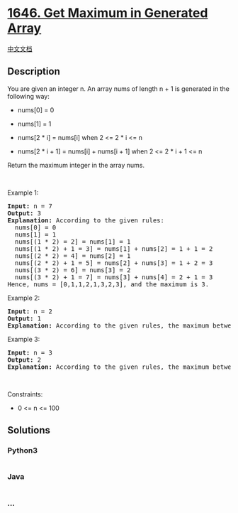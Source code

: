 * [[https://leetcode.com/problems/get-maximum-in-generated-array][1646.
Get Maximum in Generated Array]]
  :PROPERTIES:
  :CUSTOM_ID: get-maximum-in-generated-array
  :END:
[[./solution/1600-1699/1646.Get Maximum in Generated Array/README.org][中文文档]]

** Description
   :PROPERTIES:
   :CUSTOM_ID: description
   :END:

#+begin_html
  <p>
#+end_html

You are given an integer n. An array nums of length n + 1 is generated
in the following way:

#+begin_html
  </p>
#+end_html

#+begin_html
  <ul>
#+end_html

#+begin_html
  <li>
#+end_html

nums[0] = 0

#+begin_html
  </li>
#+end_html

#+begin_html
  <li>
#+end_html

nums[1] = 1

#+begin_html
  </li>
#+end_html

#+begin_html
  <li>
#+end_html

nums[2 * i] = nums[i] when 2 <= 2 * i <= n

#+begin_html
  </li>
#+end_html

#+begin_html
  <li>
#+end_html

nums[2 * i + 1] = nums[i] + nums[i + 1] when 2 <= 2 * i + 1 <= n

#+begin_html
  </li>
#+end_html

#+begin_html
  </ul>
#+end_html

#+begin_html
  <p>
#+end_html

Return the maximum integer in the array nums​​​.

#+begin_html
  </p>
#+end_html

#+begin_html
  <p>
#+end_html

 

#+begin_html
  </p>
#+end_html

#+begin_html
  <p>
#+end_html

Example 1:

#+begin_html
  </p>
#+end_html

#+begin_html
  <pre>
  <strong>Input:</strong> n = 7
  <strong>Output:</strong> 3
  <strong>Explanation:</strong> According to the given rules:
    nums[0] = 0
    nums[1] = 1
    nums[(1 * 2) = 2] = nums[1] = 1
    nums[(1 * 2) + 1 = 3] = nums[1] + nums[2] = 1 + 1 = 2
    nums[(2 * 2) = 4] = nums[2] = 1
    nums[(2 * 2) + 1 = 5] = nums[2] + nums[3] = 1 + 2 = 3
    nums[(3 * 2) = 6] = nums[3] = 2
    nums[(3 * 2) + 1 = 7] = nums[3] + nums[4] = 2 + 1 = 3
  Hence, nums = [0,1,1,2,1,3,2,3], and the maximum is 3.
  </pre>
#+end_html

#+begin_html
  <p>
#+end_html

Example 2:

#+begin_html
  </p>
#+end_html

#+begin_html
  <pre>
  <strong>Input:</strong> n = 2
  <strong>Output:</strong> 1
  <strong>Explanation:</strong> According to the given rules, the maximum between nums[0], nums[1], and nums[2] is 1.
  </pre>
#+end_html

#+begin_html
  <p>
#+end_html

Example 3:

#+begin_html
  </p>
#+end_html

#+begin_html
  <pre>
  <strong>Input:</strong> n = 3
  <strong>Output:</strong> 2
  <strong>Explanation:</strong> According to the given rules, the maximum between nums[0], nums[1], nums[2], and nums[3] is 2.
  </pre>
#+end_html

#+begin_html
  <p>
#+end_html

 

#+begin_html
  </p>
#+end_html

#+begin_html
  <p>
#+end_html

Constraints:

#+begin_html
  </p>
#+end_html

#+begin_html
  <ul>
#+end_html

#+begin_html
  <li>
#+end_html

0 <= n <= 100

#+begin_html
  </li>
#+end_html

#+begin_html
  </ul>
#+end_html

** Solutions
   :PROPERTIES:
   :CUSTOM_ID: solutions
   :END:

#+begin_html
  <!-- tabs:start -->
#+end_html

*** *Python3*
    :PROPERTIES:
    :CUSTOM_ID: python3
    :END:
#+begin_src python
#+end_src

*** *Java*
    :PROPERTIES:
    :CUSTOM_ID: java
    :END:
#+begin_src java
#+end_src

*** *...*
    :PROPERTIES:
    :CUSTOM_ID: section
    :END:
#+begin_example
#+end_example

#+begin_html
  <!-- tabs:end -->
#+end_html

